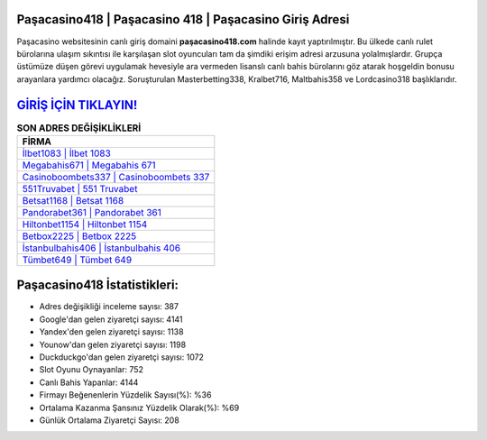 ﻿Paşacasino418 | Paşacasino 418 | Paşacasino Giriş Adresi
===================================

.. image:: images/pasacasino-giris.jpg
   :width: 600
   
Paşacasino websitesinin canlı giriş domaini **paşacasino418.com** halinde kayıt yaptırılmıştır. Bu ülkede canlı rulet bürolarına ulaşım sıkıntısı ile karşılaşan slot oyuncuları tam da şimdiki erişim adresi arzusuna yolalmışlardır. Grupça üstümüze düşen görevi uygulamak hevesiyle ara vermeden lisanslı canlı bahis bürolarını göz atarak hoşgeldin bonusu arayanlara yardımcı olacağız. Soruşturulan Masterbetting338, Kralbet716, Maltbahis358 ve Lordcasino318 başlıklarıdır.

`GİRİŞ İÇİN TIKLAYIN! <https://uclck.me/gonow>`_
==============

.. list-table:: **SON ADRES DEĞİŞİKLİKLERİ**
   :widths: 100
   :header-rows: 1

   * - FİRMA
   * - `İlbet1083 | İlbet 1083 <ilbet1083-ilbet-1083-ilbet-giris-adresi.html>`_
   * - `Megabahis671 | Megabahis 671 <megabahis671-megabahis-671-megabahis-giris-adresi.html>`_
   * - `Casinoboombets337 | Casinoboombets 337 <casinoboombets337-casinoboombets-337-casinoboombets-giris-adresi.html>`_	 
   * - `551Truvabet | 551 Truvabet <551truvabet-551-truvabet-truvabet-giris-adresi.html>`_	 
   * - `Betsat1168 | Betsat 1168 <betsat1168-betsat-1168-betsat-giris-adresi.html>`_ 
   * - `Pandorabet361 | Pandorabet 361 <pandorabet361-pandorabet-361-pandorabet-giris-adresi.html>`_
   * - `Hiltonbet1154 | Hiltonbet 1154 <hiltonbet1154-hiltonbet-1154-hiltonbet-giris-adresi.html>`_	 
   * - `Betbox2225 | Betbox 2225 <betbox2225-betbox-2225-betbox-giris-adresi.html>`_
   * - `İstanbulbahis406 | İstanbulbahis 406 <istanbulbahis406-istanbulbahis-406-istanbulbahis-giris-adresi.html>`_
   * - `Tümbet649 | Tümbet 649 <tumbet649-tumbet-649-tumbet-giris-adresi.html>`_
	 
Paşacasino418 İstatistikleri:
===================================	 
* Adres değişikliği inceleme sayısı: 387
* Google'dan gelen ziyaretçi sayısı: 4141
* Yandex'den gelen ziyaretçi sayısı: 1138
* Younow'dan gelen ziyaretçi sayısı: 1198
* Duckduckgo'dan gelen ziyaretçi sayısı: 1072
* Slot Oyunu Oynayanlar: 752
* Canlı Bahis Yapanlar: 4144
* Firmayı Beğenenlerin Yüzdelik Sayısı(%): %36
* Ortalama Kazanma Şansınız Yüzdelik Olarak(%): %69
* Günlük Ortalama Ziyaretçi Sayısı: 208
